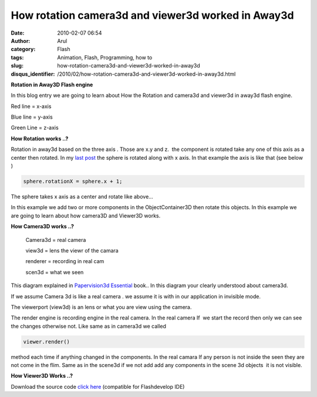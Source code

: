 How rotation camera3d and viewer3d worked in Away3d
###################################################
:date: 2010-02-07 06:54
:author: Arul
:category: Flash
:tags: Animation, Flash, Programming, how to
:slug: how-rotation-camera3d-and-viewer3d-worked-in-away3d
:disqus_identifier: /2010/02/how-rotation-camera3d-and-viewer3d-worked-in-away3d.html

**Rotation in Away3D Flash engine**

|image0|

In this blog entry we are going to learn about How the Rotation and camera3d and viewer3d in away3d flash engine.

Red line = x-axis

Blue line = y-axis

Green Line = z-axis

**How Rotation works ..?**

Rotation in away3d based on the three axis . Those are x.y and z.  the component is rotated take any one of this axis as a center then rotated. In my `last post <http://arulraj.net/2010/02/my-first-3d-flash-animation.html>`__\  the sphere is rotated along with x axis. In that example the axis is like that (see below )

.. raw:: html

	<embed src="http://files.arulraj.net/code/flash/away3d/singlerotate.swf" width="600" height="400">
	</embed>

.. code-block:: text

	sphere.rotationX = sphere.x + 1;

The sphere takes x axis as a center and rotate like above...

In this example we add two or more components in the ObjectContainer3D then rotate this objects. In this example we are going to learn about how camera3D and Viewer3D works.

.. raw:: html

	<embed src="http://files.arulraj.net/code/flash/away3d/away3drotate.swf" width="600" height="400">
	</embed>

**How Camera3D works ..?**

|image1|

	Camera3d = real camera

	view3d = lens the viewr of the camara

	renderer = recording in real cam

	scen3d = what we seen

This diagram explained in `Papervision3d Essential <http://books.sharedaa.com/2010/02/papervision3d-essentials.html>`__ book.. In this diagram your clearly understood about camera3d.

If we assume Camera 3d is like a real camera . we assume it is with in our application in invisible mode.

The viewerport (view3d) is an lens or what you are view using the camera.

The render engine is recording engine in the real camera. In the real camera If  we start the record then only we can see the changes otherwise not. Like same as in camera3d we called

.. code-block:: plain

	viewer.render()

method each time if anything changed in the components. In the real camara If any person is not inside the seen they are not come in the flim. Same as in the scene3d if we not add add any components in the scene 3d objects  it is not visible.

**How Viewer3D Works ..?**

Download the source code `click here <http://sites.google.com/site/arulraj1985/list-of-files/Away3drotate.zip?attredirects=0&d=1>`__\  (compatible for Flashdevelop IDE)

.. |image0| image:: http://4.bp.blogspot.com/_X5tq9y9xv2s/S26cXkz167I/AAAAAAAAALs/45u4Luu4aRE/s400/away3d+rotation+example.jpg
   :target: http://4.bp.blogspot.com/_X5tq9y9xv2s/S26cXkz167I/AAAAAAAAALs/45u4Luu4aRE/s1600-h/away3d+rotation+example.jpg
.. |image1| image:: http://1.bp.blogspot.com/_X5tq9y9xv2s/S260xnBaV8I/AAAAAAAAAL0/sdpPCbRPy28/s400/camera3d.jpg
   :target: http://1.bp.blogspot.com/_X5tq9y9xv2s/S260xnBaV8I/AAAAAAAAAL0/sdpPCbRPy28/s1600-h/camera3d.jpg
